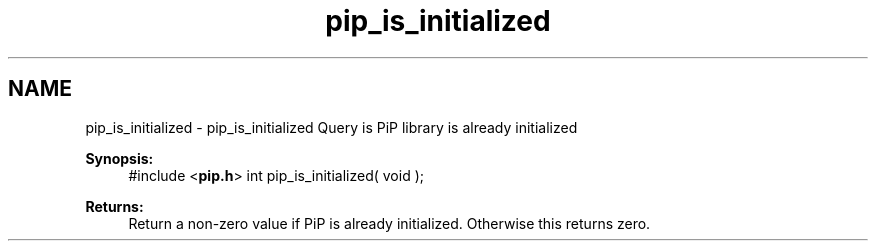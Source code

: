 .TH "pip_is_initialized" 3 "Wed Jul 1 2020" "PiP - Process-in-Process" \" -*- nroff -*-
.ad l
.nh
.SH NAME
pip_is_initialized \- pip_is_initialized 
Query is PiP library is already initialized
.PP
\fBSynopsis:\fP
.RS 4
#include <\fBpip\&.h\fP> int pip_is_initialized( void );
.RE
.PP
\fBReturns:\fP
.RS 4
Return a non-zero value if PiP is already initialized\&. Otherwise this returns zero\&. 
.RE
.PP

